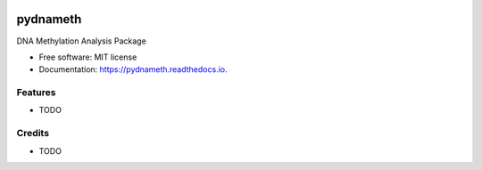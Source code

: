 
.. image:: https://img.shields.io/pypi/v/pydnameth.svg
        :target: https://pypi.python.org/pypi/pydnameth

.. image:: https://img.shields.io/travis/AaronBlare/pydnameth.svg
        :target: https://travis-ci.org/AaronBlare/pydnameth
        :alt: Travis build status

.. image:: https://readthedocs.org/projects/pydnameth/badge/?version=latest
        :target: https://pydnameth.readthedocs.io/en/latest/?badge=latest
        :alt: Documentation Status

.. image:: https://badges.gitter.im/AaronBlare/pydnameth.png
        :target: https://gitter.im/pydnameth/community
        :alt: Project Chat

.. image:: https://pyup.io/repos/github/AaronBlare/pydnameth/shield.svg
     :target: https://pyup.io/repos/github/AaronBlare/pydnameth/
     :alt: Updates

.. image:: https://ci.appveyor.com/api/projects/status/22k49b00nql1gi5j?svg=true
     :target: https://ci.appveyor.com/project/AaronBlare/pydnameth
     :alt: Appveyor build status


=========
pydnameth
=========

DNA Methylation Analysis Package



* Free software: MIT license
* Documentation: https://pydnameth.readthedocs.io.


Features
--------

* TODO

Credits
-------

* TODO
